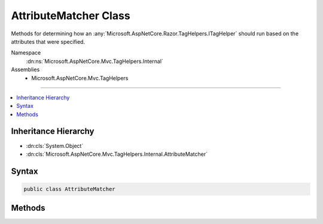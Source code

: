 

AttributeMatcher Class
======================






Methods for determining how an :any:`Microsoft.AspNetCore.Razor.TagHelpers.ITagHelper` should run based on the attributes that were specified.


Namespace
    :dn:ns:`Microsoft.AspNetCore.Mvc.TagHelpers.Internal`
Assemblies
    * Microsoft.AspNetCore.Mvc.TagHelpers

----

.. contents::
   :local:



Inheritance Hierarchy
---------------------


* :dn:cls:`System.Object`
* :dn:cls:`Microsoft.AspNetCore.Mvc.TagHelpers.Internal.AttributeMatcher`








Syntax
------

.. code-block:: csharp

    public class AttributeMatcher








.. dn:class:: Microsoft.AspNetCore.Mvc.TagHelpers.Internal.AttributeMatcher
    :hidden:

.. dn:class:: Microsoft.AspNetCore.Mvc.TagHelpers.Internal.AttributeMatcher

Methods
-------

.. dn:class:: Microsoft.AspNetCore.Mvc.TagHelpers.Internal.AttributeMatcher
    :noindex:
    :hidden:

    
    .. dn:method:: Microsoft.AspNetCore.Mvc.TagHelpers.Internal.AttributeMatcher.TryDetermineMode<TMode>(Microsoft.AspNetCore.Razor.TagHelpers.TagHelperContext, System.Collections.Generic.IReadOnlyList<Microsoft.AspNetCore.Mvc.TagHelpers.Internal.ModeAttributes<TMode>>, System.Func<TMode, TMode, System.Int32>, out TMode)
    
        
    
        
        Determines the most effective mode a :any:`Microsoft.AspNetCore.Razor.TagHelpers.ITagHelper` can run in based on which modes have
        all their required attributes present.
    
        
    
        
        :param context: The :any:`Microsoft.AspNetCore.Razor.TagHelpers.TagHelperContext`\.
        
        :type context: Microsoft.AspNetCore.Razor.TagHelpers.TagHelperContext
    
        
        :param modeInfos: The modes and their required attributes.
        
        :type modeInfos: System.Collections.Generic.IReadOnlyList<System.Collections.Generic.IReadOnlyList`1>{Microsoft.AspNetCore.Mvc.TagHelpers.Internal.ModeAttributes<Microsoft.AspNetCore.Mvc.TagHelpers.Internal.ModeAttributes`1>{TMode}}
    
        
        :param compare: A comparer delegate.
        
        :type compare: System.Func<System.Func`3>{TMode, TMode, System.Int32<System.Int32>}
    
        
        :param result: The resulting most effective mode.
        
        :type result: TMode
        :rtype: System.Boolean
        :return: <code>true</code> if a mode was determined, otherwise <code>false</code>.
    
        
        .. code-block:: csharp
    
            public static bool TryDetermineMode<TMode>(TagHelperContext context, IReadOnlyList<ModeAttributes<TMode>> modeInfos, Func<TMode, TMode, int> compare, out TMode result)
    


